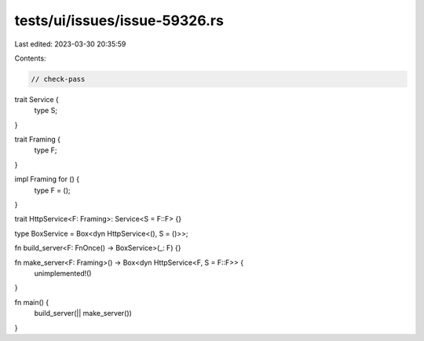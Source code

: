 tests/ui/issues/issue-59326.rs
==============================

Last edited: 2023-03-30 20:35:59

Contents:

.. code-block:: rs

    // check-pass
trait Service {
    type S;
}

trait Framing {
    type F;
}

impl Framing for () {
    type F = ();
}

trait HttpService<F: Framing>: Service<S = F::F> {}

type BoxService = Box<dyn HttpService<(), S = ()>>;

fn build_server<F: FnOnce() -> BoxService>(_: F) {}

fn make_server<F: Framing>() -> Box<dyn HttpService<F, S = F::F>> {
    unimplemented!()
}

fn main() {
    build_server(|| make_server())
}


